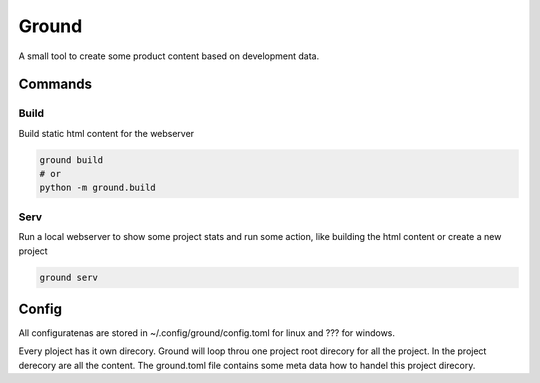Ground
======
A small tool to create some product content based on development data.


Commands
--------

Build
~~~~~
Build static html content for the webserver

.. code-block:: bash

   ground build
   # or
   python -m ground.build


Serv
~~~~
Run a local webserver to show some project stats and run some action, like building the html content or create a new project

.. code-block:: bash

   ground serv


Config
------
All configuratenas are stored in ~/.config/ground/config.toml for linux and ??? for windows.

Every ploject has it own direcory. Ground will loop throu one project root direcory for all the project. In the project derecory are all the content. The ground.toml file contains some meta data how to handel this project direcory.